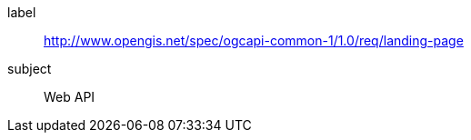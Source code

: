 [[rc_landing-page]]
////
[cols="1,4",width="90%"]
|===
2+|*Requirements Class*
2+|http://www.opengis.net/spec/ogcapi-common-1/1.0/req/landing-page
|Target type |Web API
|===
////

[requirements_class]
====
[%metadata]
label:: http://www.opengis.net/spec/ogcapi-common-1/1.0/req/landing-page
subject:: Web API
====
